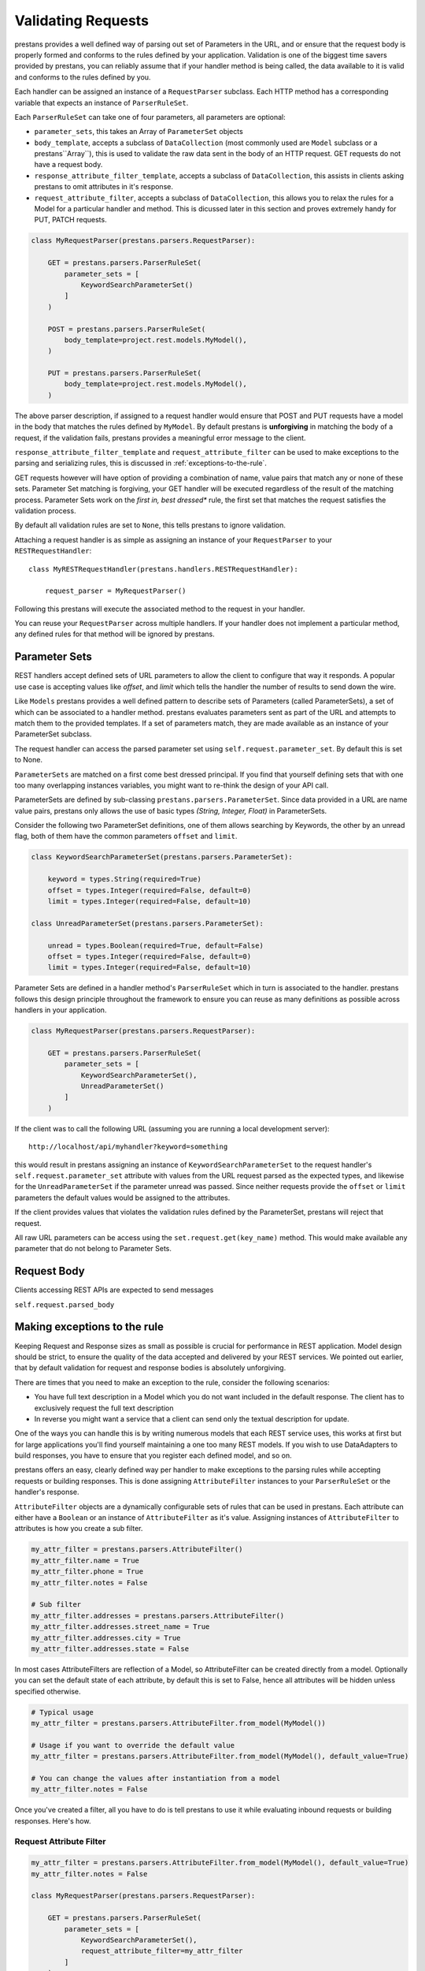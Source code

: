 ====================
Validating  Requests
====================

prestans provides a well defined way of parsing out set of Parameters in the URL, and or ensure that the request body is properly formed and conforms to the rules defined by your application. Validation is one of the biggest time savers provided by prestans, you can reliably assume that if your handler method is being called, the data available to it is valid and conforms to the rules defined by you.

Each handler can be assigned an instance of a ``RequestParser`` subclass. Each HTTP method has a corresponding variable that expects an instance of ``ParserRuleSet``.

Each ``ParserRuleSet`` can take one of four parameters, all parameters are optional:

* ``parameter_sets``, this takes an Array of ``ParameterSet`` objects
* ``body_template``, accepts a subclass of ``DataCollection`` (most commonly used are ``Model`` subclass or a prestans``Array``), this is used to validate the raw data sent in the body of an HTTP request. GET requests do not have a request body.
* ``response_attribute_filter_template``, accepts a subclass of ``DataCollection``, this assists in clients asking prestans to omit attributes in it's response.
* ``request_attribute_filter``, accepts a subclass of ``DataCollection``, this allows you to relax the rules for a Model for a particular handler and method. This is dicussed later in this section and proves extremely handy for PUT, PATCH requests.

.. code-block:: python

    class MyRequestParser(prestans.parsers.RequestParser):

        GET = prestans.parsers.ParserRuleSet(
            parameter_sets = [
                KeywordSearchParameterSet()
            ]
        )

        POST = prestans.parsers.ParserRuleSet(
            body_template=project.rest.models.MyModel(),
        )

        PUT = prestans.parsers.ParserRuleSet(
            body_template=project.rest.models.MyModel(),
        )

The above parser description, if assigned to a request handler would ensure that POST and PUT requests have a model in the body that matches the rules defined by ``MyModel``. By default prestans is **unforgiving** in matching the body of a request, if the validation fails, prestans provides a meaningful error message to the client. 

``response_attribute_filter_template`` and ``request_attribute_filter`` can be used to make exceptions to the parsing and serializing rules, this is discussed in :ref:`exceptions-to-the-rule`.

GET requests however will have option of providing a combination of name, value pairs that match any or none of these sets. Parameter Set matching is forgiving, your GET handler will be executed regardless of the result of the matching process. Parameter Sets work on the *first in, best dressed** rule, the first set that matches the request satisfies the validation process.

.. note: All parameters accepted in RequestParsers are instances.

By default all validation rules are set to ``None``, this tells prestans to ignore validation.

Attaching a request handler is as simple as assigning an instance of your ``RequestParser`` to your ``RESTRequestHandler``::

    class MyRESTRequestHandler(prestans.handlers.RESTRequestHandler):
        
        request_parser = MyRequestParser()

Following this prestans will execute the associated method to the request in your handler. 

You can reuse your ``RequestParser`` across multiple handlers. If your handler does not implement a particular method, any defined rules for that method will be ignored by prestans.

Parameter Sets
==============

REST handlers accept defined sets of URL parameters to allow the client to configure that way it responds. A popular use case is accepting values like `offset`, and `limit` which tells the handler the number of results to send down the wire.

Like ``Models`` prestans provides a well defined pattern to describe sets of Parameters (called ParameterSets), a set of which can be associated to a handler method. prestans evaluates parameters sent as part of the URL and attempts to match them to the provided templates. If a set of parameters match, they are made available as an instance of your ParameterSet subclass.

The request handler can access the parsed parameter set using ``self.request.parameter_set``. By default this is set to None.

``ParameterSets`` are matched on a first come best dressed principal. If you find that yourself defining sets that with one too many overlapping instances variables, you might want to re-think the design of your API call.

ParameterSets are defined by sub-classing ``prestans.parsers.ParameterSet``. Since data provided in a URL are name value pairs, prestans only allows the use of basic types `(String, Integer, Float)` in ParameterSets.

Consider the following two ParameterSet definitions, one of them allows searching by Keywords, the other by an unread flag, both of them have the common parameters ``offset`` and ``limit``.

.. code-block:: python

    class KeywordSearchParameterSet(prestans.parsers.ParameterSet):

        keyword = types.String(required=True)
        offset = types.Integer(required=False, default=0)
        limit = types.Integer(required=False, default=10)

    class UnreadParameterSet(prestans.parsers.ParameterSet):

        unread = types.Boolean(required=True, default=False)
        offset = types.Integer(required=False, default=0)
        limit = types.Integer(required=False, default=10)


Parameter Sets are defined in a handler method's ``ParserRuleSet`` which in turn is associated to the handler. prestans follows this design principle throughout the framework to ensure you can reuse as many definitions as possible across handlers in your application.

.. code-block:: python

    class MyRequestParser(prestans.parsers.RequestParser):

        GET = prestans.parsers.ParserRuleSet(
            parameter_sets = [
                KeywordSearchParameterSet(),
                UnreadParameterSet()
            ]
        )

If the client was to call the following URL (assuming you are running a local development server)::

    http://localhost/api/myhandler?keyword=something

this would result in prestans assigning an instance of ``KeywordSearchParameterSet`` to the request handler's ``self.request.parameter_set`` attribute with values from the URL request parsed as the expected types, and likewise for the ``UnreadParameterSet`` if the parameter unread was passed. Since neither requests provide the ``offset`` or ``limit`` parameters the default values would be assigned to the attributes.

If the client provides values that violates the validation rules defined by the ParameterSet, prestans will reject that request.

All raw URL parameters can be access using the ``set.request.get(key_name)`` method. This would make available any parameter that do not belong to Parameter Sets.

.. note: Raw URL parameters are always strings, you will have to explicitly convert types.

Request Body
============

Clients accessing REST APIs are expected to send messages 

``self.request.parsed_body``

.. _exceptions-to-the-rule:

Making exceptions to the rule
=============================

Keeping Request and Response sizes as small as possible is crucial for performance in REST application. Model design should be strict, to ensure the quality of the data accepted and delivered by your REST services. We pointed out earlier, that by default validation for request and response bodies is absolutely unforgiving.

There are times that you need to make an exception to the rule, consider the following scenarios:

* You have full text description in a Model which you do not want included in the default response. The client has to exclusively request the full text description
* In reverse you might want a service that a client can send only the textual description for update.

One of the ways you can handle this is by writing numerous models that each REST service uses, this works at first but for large applications you'll find yourself maintaining a one too many REST models. If you wish to use DataAdapters to build responses, you have to ensure that you register each defined model, and so on.

prestans offers an easy, clearly defined way per handler to make exceptions to the parsing rules while accepting requests or building responses. This is done assigning ``AttributeFilter`` instances to your ``ParserRuleSet`` or the handler's response.

``AttributeFilter`` objects are a dynamically configurable sets of rules that can be used in prestans. Each attribute can either have a ``Boolean`` or an instance of ``AttributeFilter`` as it's value. Assigning instances of ``AttributeFilter`` to attributes is how you create a sub filter.

.. code-block:: python

    my_attr_filter = prestans.parsers.AttributeFilter()
    my_attr_filter.name = True
    my_attr_filter.phone = True
    my_attr_filter.notes = False

    # Sub filter
    my_attr_filter.addresses = prestans.parsers.AttributeFilter()
    my_attr_filter.addresses.street_name = True
    my_attr_filter.addresses.city = True
    my_attr_filter.addresses.state = False

In most cases AttributeFilters are reflection of a Model, so AttributeFilter can be created directly from a model. Optionally you can set the default state of each attribute, by default this is set to False, hence all attributes will be hidden unless specified otherwise.

.. code-block:: python

    # Typical usage
    my_attr_filter = prestans.parsers.AttributeFilter.from_model(MyModel())

    # Usage if you want to override the default value
    my_attr_filter = prestans.parsers.AttributeFilter.from_model(MyModel(), default_value=True)

    # You can change the values after instantiation from a model
    my_attr_filter.notes = False

Once you've created a filter, all you have to do is tell prestans to use it while evaluating inbound requests or building responses. Here's how.

Request Attribute Filter
------------------------

.. code-block:: python

    my_attr_filter = prestans.parsers.AttributeFilter.from_model(MyModel(), default_value=True)
    my_attr_filter.notes = False

    class MyRequestParser(prestans.parsers.RequestParser):

        GET = prestans.parsers.ParserRuleSet(
            parameter_sets = [
                KeywordSearchParameterSet(),
                request_attribute_filter=my_attr_filter
            ]
        )


Providing a Response Attribute Filter Template
-----------------------------------------------

prestans allows clients to make sensible requests to cut down latency. Consider two very different use cases for your API, a business to business client and your traditional Web or Mobile client. They both care for very different sorts of data, one willing to wait longer than the other, process more data than the later.

Clients can ask prestans to modify the response by providing a JSON serialized configuration that an ``AttributeFilter``. This is provided as a parameter in the URL with the key ``_response_attribute_list``. This key is reserved by prestans and cannot be used by your application. 

.. code-block:: json

     { 
       field_name0: True, 
       field_name1: False, 
       collection_name0: True, 
       collection_name1: False,
       collection_name2: {
           sub_field_name0: True,
           sub_field_name1: False 
       }
     }

Your REST handler must provide a template prestans can match this input, if the JSON provided by the client has keys that are not present in the template, the request is rejected. 

.. code-block:: python

    class MyRequestParser(prestans.parsers.RequestParser):

        GET = prestans.parsers.ParserRuleSet(
            parameter_sets = [
                KeywordSearchParameterSet(),
                response_attribute_filter_template=prestans.parsers.AttributeFilter.from_model(MyModel())
            ]
        )

Your handler end point can get access to this ``AttributeFilter`` at ``self.response.attribute_filter``. Responses are filtered while prestans is serializing output. Keys of the object being serialized must match the attribute filter's list. If you are serializing models it's recommended you create your attribute filter using the model.

You can also manually set an ``AttributeFilter``, here an example of an ``AttributeFilter`` that turns the ``notes`` field off set inside the handler.

.. code-block:: python

    def get(self):

        ... do other stuff here first to build response

        # Create your attribute filter from your model
        my_attr_filter = prestans.parsers.AttributeFilter.from_model(MyModel())
        my_attr_filter.notes = False

        # Before you return assign it to self.response.attribute_filter
        self.response.attribute_filter = my_attr_filter

If an attribute in the filter is set to be hidden, the prestans serializer omits the key in the JSON response. While parsing on the client side, you should check for the existence of the key.